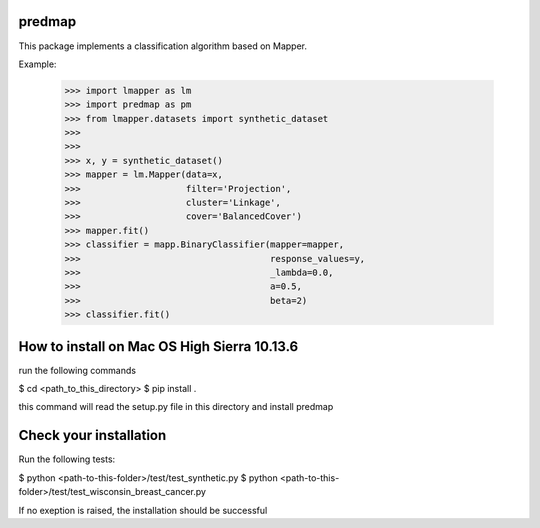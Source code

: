 predmap
-------

This package implements a classification algorithm based on Mapper.

Example:

    >>> import lmapper as lm
    >>> import predmap as pm
    >>> from lmapper.datasets import synthetic_dataset
    >>>
    >>>
    >>> x, y = synthetic_dataset()
    >>> mapper = lm.Mapper(data=x,
    >>>                    filter='Projection',
    >>>                    cluster='Linkage',
    >>>                    cover='BalancedCover')
    >>> mapper.fit()
    >>> classifier = mapp.BinaryClassifier(mapper=mapper,
    >>>                                    response_values=y,
    >>>                                    _lambda=0.0,
    >>>                                    a=0.5,
    >>>                                    beta=2)
    >>> classifier.fit()


How to install on Mac OS High Sierra 10.13.6
--------------------------------------------
run the following commands

$ cd <path_to_this_directory>
$ pip install .

this command will read the setup.py file in this directory and install predmap

Check your installation
-----------------------

Run the following tests:

$ python <path-to-this-folder>/test/test_synthetic.py
$ python <path-to-this-folder>/test/test_wisconsin_breast_cancer.py

If no exeption is raised, the installation should be successful
